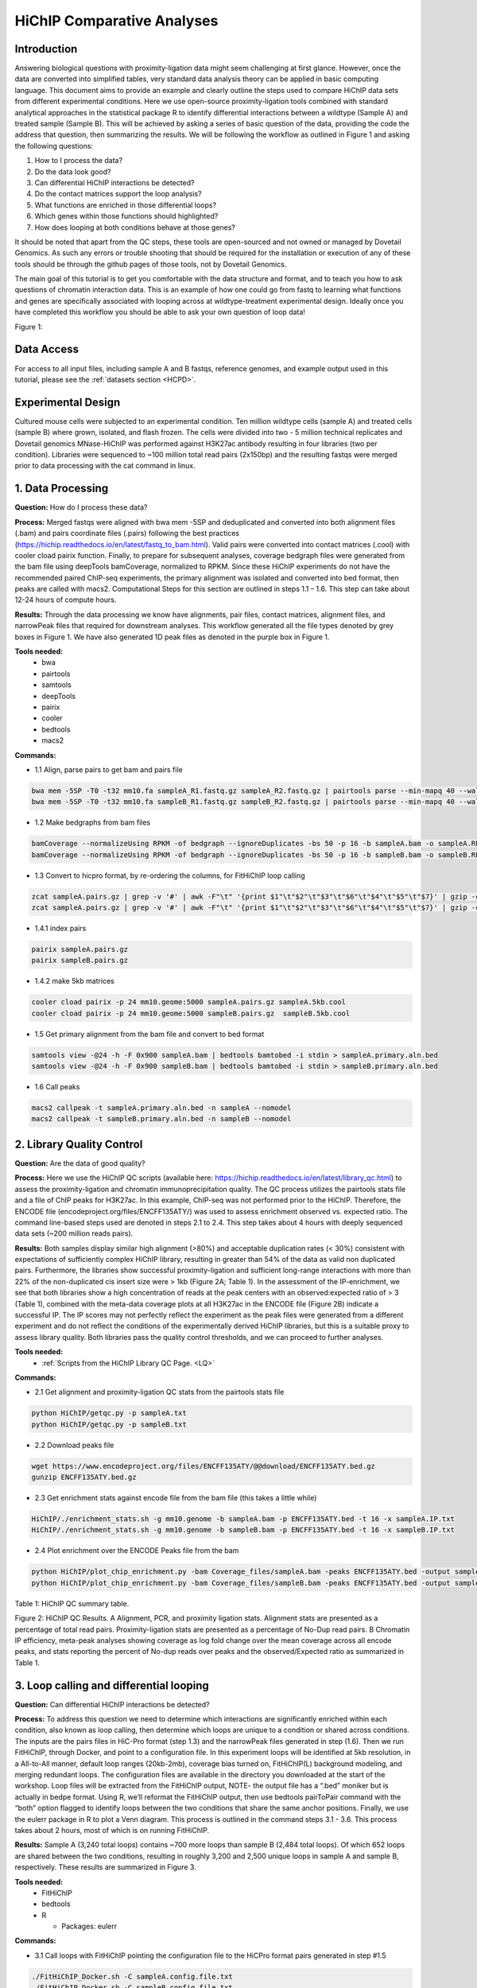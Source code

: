 .. _HCOMP:

HiChIP Comparative Analyses
===========================

.. raw:: html
  
  <video width="720" height="480" controls>
   <source src="https://s3.amazonaws.com/dovetail.pub/HiChIP/compare_samples/HiChIP_Compare_RTD_workshop.mov">
  </video> 


Introduction
------------

Answering biological questions with proximity-ligation data might seem challenging at first glance. However, once the data are converted into simplified tables, very standard data analysis theory can be applied in basic computing language. This document aims to provide an example and clearly outline the steps used to compare HiChIP data sets from different experimental conditions. Here we use open-source proximity-ligation tools combined with standard analytical approaches in the statistical package R to identify differential interactions between a wildtype (Sample A) and treated sample (Sample B). This will be achieved by asking a series of basic question of the data, providing the code the address that question, then summarizing the results. We will be following the workflow as outlined in Figure 1 and asking the following questions:

1)	How to I process the data?
2)	Do the data look good?
3)	Can differential HiChIP interactions be detected?
4)	Do the contact matrices support the loop analysis?
5)	What functions are enriched in those differential loops?
6)	Which genes within those functions should highlighted?
7)	How does looping at both conditions behave at those genes?

It should be noted that apart from the QC steps, these tools are open-sourced and not owned or managed by Dovetail Genomics. As such any errors or trouble shooting that should be required for the installation or execution of any of these tools should be through the github pages of those tools, not by Dovetail Genomics. 

The main goal of this tutorial is to get you comfortable with the data structure and format, and to teach you how to ask questions of chromatin interaction data. This is an example of how one could go from fastq to learning what functions and genes are specifically associated with looping across at wildtype-treatment experimental design. Ideally once you have completed this workflow you should be able to ask your own question of loop data!

Figure 1:

.. image:: /images/Fig1_Overview.png

Data Access
-----------

For access to all input files, including sample A and B fastqs, reference genomes, and example output used in this tutorial, please see the :ref:`datasets section <HCPD>`.

Experimental Design
-------------------

Cultured mouse cells were subjected to an experimental condition. Ten million wildtype cells (sample A) and treated cells (sample B) where grown, isolated, and flash frozen. The cells were divided into two - 5 million technical replicates and Dovetail genomics MNase-HiChIP was performed against H3K27ac antibody resulting in four libraries (two per condition). Libraries were sequenced to ~100 million total read pairs (2x150bp) and the resulting fastqs were merged prior to data processing with the cat command in linux.

1. Data Processing
------------------
**Question:** How do I process these data?

**Process:** Merged fastqs were aligned with bwa mem -5SP and deduplicated and converted into both alignment files (.bam) and pairs coordinate files (.pairs) following the best practices (https://hichip.readthedocs.io/en/latest/fastq_to_bam.html). Valid pairs were converted into contact matrices (.cool) with cooler cload pairix function. Finally, to prepare for subsequent analyses, coverage bedgraph files were generated from the bam file using deepTools bamCoverage, normalized to RPKM. Since these HiChIP experiments do not have the recommended paired ChIP-seq experiments, the primary alignment was isolated and converted into bed format, then peaks are called with macs2. Computational Steps for this section are outlined in steps 1.1 – 1.6. This step can take about 12-24 hours of compute hours.

**Results:** Through the data processing we know have alignments, pair files, contact matrices, alignment files, and narrowPeak files that required for downstream analyses. This workflow generated all the file types denoted by grey boxes in Figure 1. We have also generated 1D peak files as denoted in the purple box in Figure 1. 

**Tools needed:**
  - bwa
  - pairtools
  - samtools
  - deepTools
  - pairix
  - cooler
  - bedtools
  - macs2

**Commands:**

- 1.1 Align, parse pairs to get bam and pairs file

.. code-block:: console

  bwa mem -5SP -T0 -t32 mm10.fa sampleA_R1.fastq.gz sampleA_R2.fastq.gz | pairtools parse --min-mapq 40 --walks-policy 5unique --max-inter-align-gap 30 --nproc-in 32 --nproc-out 32 chroms-path mm10.genome | pairtools sort --tmpdir=temp/ --nproc 32|pairtools dedup --nproc-in 32 --nproc-out 32 --mark-dups --output-stats  sampleA.txt|pairtools split --nproc-in 32 --nproc-out 32 --output-pairs  sampleA.pairs.gz --output-sam -|samtools view -bS -@32 | samtools sort -@32 -o  sampleA.bam;samtools index sampleA.bam
  bwa mem -5SP -T0 -t32 mm10.fa sampleB_R1.fastq.gz sampleB_R2.fastq.gz | pairtools parse --min-mapq 40 --walks-policy 5unique --max-inter-align-gap 30 --nproc-in 32 --nproc-out 32 chroms-path mm10.genome | pairtools sort --tmpdir=temp/ --nproc 32|pairtools dedup --nproc-in 32 --nproc-out 32 --mark-dups --output-stats  sampleB.txt|pairtools split --nproc-in 32 --nproc-out 32 --output-pairs  sampleB.pairs.gz --output-sam -|samtools view -bS -@32 | samtools sort -@32 -o  sampleB.bam;samtools index sampleB.bam

- 1.2 Make bedgraphs from bam files

.. code-block:: console

  bamCoverage --normalizeUsing RPKM -of bedgraph --ignoreDuplicates -bs 50 -p 16 -b sampleA.bam -o sampleA.RPKM.bedgraph
  bamCoverage --normalizeUsing RPKM -of bedgraph --ignoreDuplicates -bs 50 -p 16 -b sampleB.bam -o sampleB.RPKM.bedgraph

- 1.3 Convert to hicpro format, by re-ordering the columns, for FitHiChIP loop calling

.. code-block:: console

  zcat sampleA.pairs.gz | grep -v '#' | awk -F"\t" '{print $1"\t"$2"\t"$3"\t"$6"\t"$4"\t"$5"\t"$7}' | gzip -c >sampleA.hicpro.pairs.gz
  zcat sampleA.pairs.gz | grep -v '#' | awk -F"\t" '{print $1"\t"$2"\t"$3"\t"$6"\t"$4"\t"$5"\t"$7}' | gzip -c >sampleA.hicpro.pairs.gz

- 1.4.1 index pairs

.. code-block:: console

  pairix sampleA.pairs.gz
  pairix sampleB.pairs.gz

- 1.4.2 make 5kb matrices

.. code-block:: console

  cooler cload pairix -p 24 mm10.geome:5000 sampleA.pairs.gz sampleA.5kb.cool
  cooler cload pairix -p 24 mm10.geome:5000 sampleB.pairs.gz  sampleB.5kb.cool


- 1.5 Get primary alignment from the bam file and convert to bed format

.. code-block:: console

  samtools view -@24 -h -F 0x900 sampleA.bam | bedtools bamtobed -i stdin > sampleA.primary.aln.bed
  samtools view -@24 -h -F 0x900 sampleB.bam | bedtools bamtobed -i stdin > sampleB.primary.aln.bed

- 1.6 Call peaks

.. code-block:: console

  macs2 callpeak -t sampleA.primary.aln.bed -n sampleA --nomodel
  macs2 callpeak -t sampleB.primary.aln.bed -n sampleB --nomodel

2. Library Quality Control
--------------------------
**Question:** Are the data of good quality?

**Process:** Here we use the HiChIP QC scripts (available here: https://hichip.readthedocs.io/en/latest/library_qc.html) to assess the proximity-ligation and chromatin immunoprecipitation quality.  The QC process utilizes the pairtools stats file and a file of ChIP peaks for H3K27ac. In this example, ChIP-seq was not performed prior to the HiChIP. Therefore, the ENCODE file (encodeproject.org/files/ENCFF135ATY/) was used to assess enrichment observed vs. expected ratio. The command line-based steps used are denoted in steps 2.1 to 2.4. This step takes about 4 hours with deeply sequenced data sets (~200 million reads pairs).

**Results:** Both samples display similar high alignment (>80%) and acceptable duplication rates (< 30%) consistent with expectations of sufficiently complex HiChIP library, resulting in greater than 54% of the data as valid non duplicated pairs. Furthermore, the libraries show successful proximity-ligation and sufficient long-range interactions with more than 22% of the non-duplicated cis insert size were > 1kb (Figure 2A; Table 1). In the assessment of the IP-enrichment, we see that both libraries show a high concentration of reads at the peak centers with an observed:expected ratio of > 3 (Table 1), combined with the meta-data coverage plots at all H3K27ac in the ENCODE file (Figure 2B) indicate a successful IP. The IP scores may not perfectly reflect the experiment as the peak files were generated from a different experiment and do not reflect the conditions of the experimentally derived HiChIP libraries, but this is a suitable proxy to assess library quality. Both libraries pass the quality control thresholds, and we can proceed to further analyses. 

**Tools needed:**
  - :ref:`Scripts from the HiChIP Library QC Page. <LQ>`

**Commands:**

- 2.1 Get alignment and proximity-ligation QC stats from the pairtools stats file

.. code-block:: console

  python HiChIP/getqc.py -p sampleA.txt
  python HiChIP/getqc.py -p sampleB.txt

- 2.2 Download peaks file

.. code-block:: console

  wget https://www.encodeproject.org/files/ENCFF135ATY/@@download/ENCFF135ATY.bed.gz
  gunzip ENCFF135ATY.bed.gz

- 2.3 Get enrichment stats against encode file from the bam file (this takes a little while)

.. code-block:: console

  HiChIP/./enrichment_stats.sh -g mm10.genome -b sampleA.bam -p ENCFF135ATY.bed -t 16 -x sampleA.IP.txt
  HiChIP/./enrichment_stats.sh -g mm10.genome -b sampleB.bam -p ENCFF135ATY.bed -t 16 -x sampleB.IP.txt

- 2.4 Plot enrichment over the ENCODE Peaks file from the bam

.. code-block:: console

  python HiChIP/plot_chip_enrichment.py -bam Coverage_files/sampleA.bam -peaks ENCFF135ATY.bed -output sampleA.IP.png
  python HiChIP/plot_chip_enrichment.py -bam Coverage_files/sampleB.bam -peaks ENCFF135ATY.bed -output sampleB.IP.png

Table 1: HiChIP QC summary table.

.. image:: /images/Table1_QC_stats.png

Figure 2: HiChIP QC Results. A Alignment, PCR, and proximity ligation stats. Alignment stats are presented as a percentage of total read pairs. Proximity-ligation stats are presented as a percentage of No-Dup read pairs. B Chromatin IP efficiency, meta-peak analyses showing coverage as log fold change over the mean coverage across all encode peaks, and stats reporting the percent of No-dup reads over peaks and the observed/Expected ratio as summarized in Table 1.

.. image:: /images/Fig2_QC.png

3. Loop calling and differential looping
----------------------------------------

**Question:** Can differential HiChIP interactions be detected?

**Process:** To address this question we need to determine which interactions are significantly enriched within each condition, also known as loop calling, then determine which loops are unique to a condition or shared across conditions. The inputs are the  pairs files in HiC-Pro format (step 1.3) and the narrowPeak files generated in step (1.6). Then we run FitHiChIP, through Docker, and point to a configuration file. In this experiment loops will be identified at 5kb resolution, in a All-to-All manner, default loop ranges (20kb-2mb), coverage bias turned on, FitHiChIP(L) background modeling, and merging redundant loops. The configuration files are available in the directory you downloaded at the start of the workshop. Loop files will be extracted from the FitHiChIP output, NOTE- the output file has a “.bed” moniker but is actually in bedpe format. Using R, we’ll reformat the FitHiChIP output, then use bedtools pairToPair command with the “both” option flagged to identify loops between the two conditions that share the same anchor positions. Finally, we use the eulerr package in R to plot a Venn diagram. This process is outlined in the command steps 3.1 - 3.6. This process takes about 2 hours, most of which is on running FitHiChIP.

**Results:** Sample A (3,240 total loops) contains ~700 more loops than sample B (2,484 total loops). Of which 652 loops are shared between the two conditions, resulting in roughly 3,200 and 2,500 unique loops in sample A and sample B, respectively. These results are summarized in Figure 3.  

**Tools needed:**
  - FitHiChIP
  - bedtools
  - R
  
    - Packages: eulerr

**Commands:**

- 3.1 Call loops with FitHiChIP pointing the configuration file to the HiCPro format pairs generated in step #1.5

.. code-block:: console

  ./FitHiChIP_Docker.sh -C sampleA.config.file.txt
  ./FitHiChIP_Docker.sh -C sampleB.config.file.txt

- 3.2 Copy loop files to a into working directory from FitHiChIP output (these files are buried pretty deep in the FitHiChIP output)

.. code-block:: console

  cp sampleA_fit_out/FitHiChIP_ALL2ALL_b5000_L20000_U2000000/Coverage_Bias/FitHiC_BiasCorr/Merge_Nearby_Interactions/samplA_5kb.interactions_FitHiC_Q0.1_MergeNearContacts.bed .
  cp sampleB_fit_out/FitHiChIP_ALL2ALL_b5000_L20000_U2000000/Coverage_Bias/FitHiC_BiasCorr/Merge_Nearby_Interactions/samplB_5kb.interactions_FitHiC_Q0.1_MergeNearContacts.bed .

- 3.3 Clean files to and convert to bedpe format in R

.. code-block:: console

  # load libraries
  library(eulerr)
			
  # Import data
  lA <- read.table("sampleA_5kb.interactions_FitHiC_Q0.1_MergeNearContacts.bed", header=TRUE)
  lB <- read.table("sampleB_5kb.interactions_FitHiC_Q0.1_MergeNearContacts.bed", header=TRUE)
			
  # Add column for unique loop ID and binpair ID
  lA$LoopID <- paste("sampleA", seq_along(lA[,1]), sep="-")
  lB$LoopID <- paste("sampleB", seq_along(lB[,1]), sep="-")
  lA$Bin_Pair_ID <- paste(lA$chr1, lA$s1, lA$e1, lA$chr2, lA$s2, lA$e2, sep="-")
  lB$Bin_Pair_ID <- paste(lB$chr1, lB$s1, lB$e1, lB$chr2, lB$s2, lB$e2, sep="-")
			
  # Select desired columns
  lA.f <- subset(lA, select=c("chr1", "s1", "e1", "chr2", "s2", "e2", "cc", "LoopID"))
  lB.f <- subset(lB, select=c("chr1", "s1", "e1", "chr2", "s2", "e2", "cc", "LoopID"))
			
  # Print files as bedpe
  write.table(lA.f,"sampleA.clean.loops.bedpe",row.names=FALSE,sep="\t", col.names=FALSE, quote = FALSE)
  write.table(lB.f,"sampleB.clean.loops.bedpe",row.names=FALSE,sep="\t", col.names=FALSE, quote = FALSE)
			
  # Count number loops
  nrow(lA)
  nrow(lB)
			
  # Draw Venndiagram
  A = as.vector(lA$Bin_Pair_ID)
  B = as.vector(lB$Bin_Pair_ID)
  L=list(SampleA=A, Sample=B)
  L.plot <- plot(venn(L), fills = list(fill = c("blue", "red")), alpha=0.5)
  pdf("Loop_summary.pdf", height=10, width=10)
  L.plot
  dev.off()
			
  # Leave R
  q()

- 3.4 Use bedtools pairToPair to find shared loops and print bedpes

.. code-block:: console

  pairToPair -a sampleA.clean.loops.bedpe -b sampleB.clean.loops.bedpe -type both > overlapping_notclean.loops.bedpe

- 3.5 Cut columns into new files (one for plotting and one for filtering)

.. code-block:: console

  cut -f 1-6 overlapping_notclean.loops.bedpe > shared.clean.loops
  cut -f8,16 overlapping_notclean.loops.bedpe > shared.list.txt

- 3.6 Use R to make tables of shared and unique loops based on loop ID

.. code-block:: console

  # load libraries
  library(dplyr)
			
  # import data (clean loop tables and list of overlapping IDs)
  lA <- read.table("sampleA.clean.loops.bedpe", header=FALSE)
  lB <- read.table("sampleB.clean.loops.bedpe", header=FALSE)
  IDs <- read.table("shared.list.txt", header=FALSE)
			
  # rename columns
  lA <-  rename(lA,  chr1 = V1, s1 = V2, e1 = V3, chr2 = V4, s2 = V5, e2 =  V6, A_count = V7, sampleA_ID = V8)
  lB <-  rename(lB,  chr1 = V1, s1 = V2, e1 = V3, chr2 = V4, s2 = V5, e2 =  V6, B_count = V7, sampleB_ID = V8)
  IDs <-  rename(IDs,  sampleA_ID = V1, sampleB_ID = V2)
			
  # use anti join to get unique lists
  uA <- anti_join(lA, IDs, by="sampleA_ID")
  uB <- anti_join(lB, IDs, by="sampleB_ID")
			
  # select rows
  uA.f <- subset(uA, select=c("chr1", "s1", "e1", "chr2", "s2", "e2"))
  uB.f <- subset(uB, select=c("chr1", "s1", "e1", "chr2", "s2", "e2"))
			
  # print unique list
  write.table(uA.f,"unique.sampleA.loops.bedpe",row.names=FALSE,sep="\t", col.names=FALSE, quote = FALSE)
  write.table(uB.f,"unique.sampleB.loops.bedpe",row.names=FALSE,sep="\t", col.names=FALSE, quote = FALSE)
			
  # leave R
  q()

Figure 3. Summary of loop calls and differential looping. Venn diagram of overlapping produced in step 3.3.7, and slightly cleaned up in illustrator. The table of loop counts from running wc -l on the generated bedpe files.

.. image:: /images/Fig3_Differential_Looping.png

4. APA analysis to confirm loop analysis
----------------------------------------

**Question:** Do the contact matrices support the loop analysis?

**Process:** To check the results of the loop comparison we need to observe how to contact matrices behave at the shared and condition-specific unique loops. To do this, we need to average contact matrices at all loop sets (shared, unique A, and unique B) for both matrices. This is known as aggregate peak analysis (APA). Here we’ll used the bedpe’s generated in steps 3.5 and 3.6.6 as along with the contact matrices generated in step 1.6.2 in the tool coolpup.py to build the APA matrices, then plot with plotpup within the coolpup.py package. This approach not only generates matrices, but it also generates an APA score, which in the case of coolpup, is the Z-score of the mean contact density in the middle of the matrix to the mean of the entire matrix. Higher APA scores indicate stronger enrichment. This process is detailed in steps 4.1 - 4.2. This process takes about 15 mins.

**Results:** In general sample A shows a strong enrichment score at loops unique to sample A and shared loops, confirming that sample A has more loops than sample B. To understand if condition-specific loops are truly unique we ask how the contact matrix of the opposing sample behaves at unique loop sets. APA scores are strongest at their condition-specific loop calls, where in the other samples there is two-fold drop in contact enrichment. Moreover, there is a loss of a bright, punctate spot in the center of matrix. This suggests that while there is contact enrichment at loop sites in the opposing sample, they are significantly weaker. These finding posit that loops unique to a condition are truly unique. For loops that are shared across the conditions we see that APA scores are equivalent and display a strong contact signal in the center to the aggregated matrix, confirming that shared loops are, in fact, shared across the two conditions (Figure 4).

**Tools needed:**
  - coolpup.py

**Commands:**

- 4.1 Build aggregate contact signal over shared and unique loops with cool pup

.. code-block:: console

  coolpup.py sampleA.5kb.cool unique.sampleA.loops.bedpe --unbalanced --n_proc 24 --outname sAmatrix.vs.uAloops.txt
  coolpup.py sampleA.5kb.cool shared.clean.loops --unbalanced --n_proc 24 --outname sAmatrix.vs.sharedloops.txt
  coolpup.py sampleA.5kb.cool unique.sampleB.loops.bedpe --unbalanced --n_proc 24 --outname sAmatrix.vs.uBloops.txt
  coolpup.py sampleB.5kb.cool unique.sampleA.loops.bedpe --unbalanced --n_proc 24 --outname sBmatrix.vs.uAloops.txt
  coolpup.py sampleB.5kb.cool shared.clean.loops --unbalanced --n_proc 24 --outname sBmatrix.vs.sharedloops.txt
  coolpup.py sampleB.5kb.cool unique.sampleB.loops.bedpe --unbalanced --n_proc 24 --outname sBmatrix.vs.uBloops.txt


- 4.2 Plot aggregate contacts with plotpup

.. code-block:: console

  plotpup.py sAmatrix.vs.uAloops.txt sAmatrix.vs.sharedloops.txt sAmatrix.vs.uBloops.txt sBmatrix.vs.uAloops.txt sBmatrix.vs.sharedloops.txt sBmatrix.vs.uBloops.txt --row_names sampleA,sampleB --col_names unique_A,shared,unique_B --n_cols 3 --vmin 1 --vmax 100 --output loops.png

Figure 4. APA results. Aggregated matrices and APA score shown for all loop sets in both samples. Top row the sample A matrix is aggregated at sample A unique loops (left column), shared loops (center column), and sample B unique loops (right column). The same loops sets were used to aggregate the sample B matrix in the bottom row. APA scores (Z-scores) are shown in the top left of each APA matrix.

.. image:: /images/Fig4_APAs.png

5. Annotate and GO Enrichment Analysis
--------------------------------------

**Question:** What functions are enriched in those differential loops?

**Process:** Most annotation workflows use genomic ranges or bed file files to perform annotation. As loop files are in genomic interaction format or bedpe files they don’t directly plug into these analyses. To solve this - it is good think about the bedpe files as simply two bed entries of loop anchor positions side-by-side. With this understanding, we simply need to isolate the anchors in reach row into a separate bed files, merge, and sort to retain unique entries. This is quickly achieved with basic linux language, cut, cat, and sort. Now that we have our bed files of unique anchor position for each loop type, we can simply plug these data into an annotation package in R, such as ChIPseeker. Following the annotation, a Gene Ontology (GO) analyses can be performed to see which functions are enriched at loop anchors for each loop type. You can follow this workflow with steps 5.1 – 5.4. This process takes about 5 mins once all the packages are installed.

**Results:** Many of the functions that are enriched at loop anchors occur in both conditions. As our focus is the differences between sample A and sample B, we will not focus on the shared category. To this end, the functional differences can bed observed through the presence/absence of functions as in the GnRH signaling pathway and the Neurotrophin signaling pathway are present in sample A anchors, but not in sample B. More subtle change can be seen through the gene ratio (# of genes / total genes in loop anchors) such as Salmonella infection or Proteoglyancs in Cancer where sample A has more genes in the pathway associated with loop anchors. Differences in the significance of the enrichment also account for many of changes between sample A and sample B. There are numerous functions that fall into this last category, such as Heptocellular carcinoma, Gastric acid secretion, Growth hormone synthesis, secretion and action, and Glimoa (Figure 5). 

**Tools needed:**
  - R
  
    - Packages: ChIPseeker; TxDb.Mmusculus.UCSC.mm10.knownGene; EnsDb.Mmusculus.v79, clusterProfiler, AnnotationDbi, org.Mm.eg.db, dplyr

**Commands:**

- 5.1 Make bedfile of loop anchors

.. code-block:: console

  cut -f 1-3 unique.sampleA.loops.bedpe > sampleA.anchor1.bed
  cut -f 4-6 unique.sampleA.loops.bedpe > sampleA.anchor2.bed 
  cut -f 1-3 unique.sampleB.loops.bedpe > sampleB.anchor1.bed
  cut -f 4-6 unique.sampleB.loops.bedpe > sampleB.anchor2.bed
  cut -f 1-3 shared.loops.bedpe > shared.anchor1.bed
  cut -f 4-6 shared.loops.bedpe > shared.anchor2.bed 

- 5.2 cat anchor1 and anchor2 per loop condition and sort to retain unique entries

.. code-block:: console

  cat sampleA.anchor* | sort -u > sampleA.All.anchors.bed
  cat sampleB.anchor* | sort -u > sampleB.All.anchors.bed
  cat shared.anchor* | sort -u > shared.All.anchors.bed

- 5.3 move merged and sorted anchor beds into new directory called anchors

.. code-block:: console

  mkdir anchors
  mv *.All.* anchors/

- 5.4 Annotate in R and run GO enrichment analysis

.. code-block:: console

  # Load libraries
  library(ChIPseeker)
  library(TxDb.Mmusculus.UCSC.mm10.knownGene)
  ibrary(EnsDb.Mmusculus.v79)
  library(clusterProfiler)
  library(AnnotationDbi)
  library(org.Mm.eg.db)
  library(dplyr)
		
  # Import and organize anchor files
  samplefiles <- list.files("anchors/", pattern= ".bed", full.names=T)
  samplefiles <- as.list(samplefiles)
  names(samplefiles) <- c("sampleA", "sampleB", "shared")
			
  # Set reference database to annotate against
  txdb <- TxDb.Mmusculus.UCSC.mm10.knownGene
		
  # Annotate
  peakAnnoList <- lapply(samplefiles, annotatePeak, TxDb=txdb, tssRegion=c(-1000, 1000), verbose=FALSE)
		
  # GO analyses
  genes = lapply(peakAnnoList, function(i) as.data.frame(i)$geneId)
  compKEGG <- compareCluster(geneCluster = genes, fun="enrichKEGG", organism = "mouse", pvalueCutoff  = 0.05, pAdjustMethod = "BH")

  # Summarize GO in a dotplot
  p1 <- dotplot(compKEGG, showCategory = 20, title = "KEGG Pathway Enrichment Analysis")
  pdf("GO.pdf", height=15, width=8)
  p1
  dev.off()

  # Print GO analyses
  write.table(compKEGG, "KEGG_GO.txt", sep="\t", row.names=FALSE, col.names=TRUE, quote=FALSE)

  # leave R
  q()

Figure 5. GO enrichment analysis results

.. image:: /images/Fig5_GO.png

6. Identify regions of interest through Pathway Analysis
--------------------------------------------------------

**Question:** Which genes within those functions should highlighted?

**Process:** In this step we will isolate the gene IDs that are present in both samples for the function we are interested in, and plot them on a KEGG pathway to see which genes have condition-specific loop anchors associated with them. To isolate the gene IDs, we’ll use the KEGG_GO.txt file generated 5.4.7 and select the function we’re interested in, in this case the Growth hormone synthesis, secretion and action (GHSSA). From there we perform a series of formatting steps to get the gene IDs into a vector format in R. In order to color the genes in the plot there needs to be a numeric value associated with each gene ID. As the data are currently in binary format (present/absent) we can apply a pseudo-log fold change, were absent equals 1 and present equal 20 to have a dramatic log fold change. Now we simply take the log of pseudo scores for gene IDs in sample A divided by the pseudo score for gene IDs in sample B. Next the gene IDs are merged with the pseudo-logFC score into a list format then plot the pathway of interest with pathview in R. This step takes ~5 mins.
 
**Results:** Through this approach we can easily identify which genes occur at loop anchors in sample A (red color), sample B (green color), or those with loop anchors in both samples (grey). This analysis indicates that the treatment leads to a general loss of looping associated with the GHSSA function with 15 gene showing in sample A loop anchors and only 5 gene showing enrichment in sample B loop anchors. One could interoperate this image as red gene boxes indicate a loss of looping during the treatment, where green gene boxes highlight gained loops, and grey are unchanged by the treatment (Figure 6).

**Tools needed:**
  - R
  
    - Packages: splitstackshape; data.table; dplyr; tidyr; pathview

**Commands:**

- 6.1 load libraries

.. code-block:: console

  library(splitstackshape)
  library(data.table)
  library(dplyr)
  library(tidyr)
  library(pathview)

- 6.2 import data

.. code-block:: console

  t <- read.table("KEGG_GO.txt", sep='\t', header=TRUE)

- 6.3 Select genes IDs in pathway of interest and format to get master list of IDs across sample A and B

.. code-block:: console

  t1 <- t[which(t$ID == "mmu04935"),]
  t2 <- select(t1, Cluster, geneID)
  row.names(t2) <- t2$Cluster
  t3 <- filter(t2, Cluster !="shared")
  ts <- cSplit(t3, "geneID", "/")
  tt <- transpose(ts)
  header.true <- function(tt) {names(tt) <- as.character(unlist(tt[1,]))
    tt[-1,]
    }
  tt1 <- header.true(tt)
  a <- select(tt1, sampleA)
  a<-rename(a, ID=sampleA)
  b <- select(tt1, sampleB)
  b<-rename(b, ID=sampleB)
  ml <- rbind(a,b)
  m <- unique(ml)
  m2 <- unique(ml)

- 6.4 build table of presence and absense in sample A and B

.. code-block:: console

  m$SampleA <- do.call(paste0, m) %in% do.call(paste0, a)
  m2$SampleB <- do.call(paste0, m2) %in% do.call(paste0, b)
  df <- merge (m, m2, by="ID")
  df <-df %>% drop_na()

- 6.5 change binary presence or absence into values to get a foldchange of presence or absence

.. code-block:: console

  df$sA.presence <- ifelse(df$SampleA=="TRUE", 20,1)
  df$sB.presence <- ifelse(df$SampleB=="TRUE", 20,1)
  df$logfc <- log(df$sA.presence/df$sB.presence)

- 6.6 make List of gene IDs and fold changes

.. code-block:: console

  d <- select(df, ID, logfc)
  mypathway <- "mmu04935"
  genes <- c(d$ID)
  logFC <- d$logfc
  names(logFC)<-genes

- 6.7 plot with pathview

.. code-block:: console

  pathview(gene.data=logFC,species="mmu",pathway=mypathway)

Figure 6. Differential gene enrichment at loop anchors in the Growth hormone synthesis, secretion and action (GHSSA) pathway. Red represents genes associated in sample A-specfic loop anchors, green are present only in sample loop anchors, and grey are present in both loop anchors. 

.. image:: /images/Fig6_KEGG_Path.png

7. Plotting regions of interest
-------------------------------

**Question:** How does looping at both conditions behave at those genes?

**Process:** All the previous work has lead to a point where we can now plot coverage signal showing H3K27ac enrichment and the significant interaction as arcs to understand how the treatment impacts a specific region. He we select the first gene in the pathway Ghrh, growth hormone releasing hormone which is a gained loop anchor. In order to inspect looping dynamics we plot the coverage, from the .bedgraph files generated in step 1.2 and the FitHiChIP loops generated in step 3.2 in in window 600kb window centered at the Ghrh promoter using the R package Sushi. This plotting excersie is captured in steps 7.1 – 7.2. This process takes about 15 mins.
 
**Results:** H3K27ac enrichment is almost identical between the two the two conditions. However, the looping dynamics are dramatically different. In this region, loops in sample B are more numerous, and stronger in contact strength (indicated by number of contacts). Specifically, Ghrh has a weak interaction with an H3K27ac enhancer ~130kb downstream at the SRC and 2819923M15Rik loci. This particular loop is absent in sample A. The resulting plot (Figure 7A) was cleaned up in the PDF editor Adobe Illustrator (Figure 7B).

**Tools needed:**
  - Adobe Illustrator or similar
  - R
  
    - Packages: sushi

**Commands:**

- 7.1 download and unzip refseq genes list in gtf format from UCSC

.. code-block:: console

  wget https://hgdownload.soe.ucsc.edu/goldenPath/mm10/bigZips/genes/mm10.refGene.gtf.gz
  gunzip mm10.refGene.gtf.gz

- 7.2 Plot results in R

.. code-block:: console

  # load libraries
  library(Sushi)
  library(dplyr)
  library(splitstackshape)

  # import coverage
    sA.covs <- read.table("sampleA.RPKM.bedgraph", header=F)
    sB.covs <- read.table("sampleB.RPKM.bedgraph", header=F)

  # import loops
    sA.arc <- read.table("sampleA_5kb.interactions_FitHiC_Q0.1_MergeNearContacts.bed", header=T)
    sB.arc <- read.table("sampleB_5kb.interactions_FitHiC_Q0.1_MergeNearContacts.bed", header=T)

  # import genes and format for sushi plotting
    g <- read.table("mm10.refGene.gtf", header=F, sep='\t')
    g2 <- cSplit(g, "V9", ";")
    g3 <- select(g2, V1, V2, V3, V4, V5, V6, V7, V8, V9_1)
    g4 <- cSplit(g3, "V9_1", " ")
    g5 <- select(g4, V1, V2, V3, V4, V5, V6, V7, V9_1_2)
    g5 <- rename(g5, "chrom"=V1, "source"=V2, "type"=V3, "start"=V4, "end"=V5, "score"=V6, "strand"=V7, "gene"=V9_1_2)
    trx <- g5[which(g5$type=='transcript'),]
    genes <- select(trx, chrom, start, end, gene, score, strand, type)

  #  Set ROI for GRGH
  chrom="chr2"
  chromstart=157238902
  chromend=157582101

  #  Plot ROI
  pdfname = "GRHRH.pdf"
  makepdf = TRUE

  if(makepdf == TRUE)
  {
    pdf(pdfname, height =5, width=10)
  }

  #set layout
  layout(matrix(c(1,1,1,1,
    2,2,2,2,
    3,3,3,3,
    4,4,4,4,
    5,5,5,5)
    , 5, 4, byrow=TRUE))

  # set margins
  par(mgp=c(0, 0.1, 0))

  # plot sampleA coverage
  par(mar=c(0.5,4,0.5,4))
  plotBedgraph(sA.covs, chrom, chromstart, chromend, color=SushiColors(2)(2)[1], ymax=1.5)
  axis(side=2,las=2,tcl=.2)
  mtext("Read Depth",side=2,line=1.75,cex=.5,font=2)
  legend("topright",inset=0,legend=c("Sample A","Sample B"),fill=SushiColors(2)(2), border=SushiColors(2)(2),text.font=2,cex=0.75)

  # plot sampleA FitHiChIP 5kb loops
  par(mar=c(0.5,4,0.5,4))
  plotBedpe(sA.arc, chrom, chromstart, chromend, heights = sA.arc$sumCC, plottype="loops", flip=TRUE, color=SushiColors(2)(2)[1], ymax=4)
  axis(side=2,las=2,tcl=.2)
  mtext("# Contacts",side=2,line=1.75,cex=.5,font=2)

  # plot sampleB coverage
  par(mar=c(0.5,4,0.5,4))
  plotBedgraph(sB.covs, chrom, chromstart, chromend, color=SushiColors(2)(2)[2], ymax=1.8)
  axis(side=2,las=2,tcl=.2)
  mtext("Read Depth",side=2,line=1.75,cex=0.5,font=2)

  # plot sampleB FitHiChIP 5kb loops
  par(mar=c(0.5,4,0.5,4))
  plotBedpe(sB.arc, chrom, chromstart, chromend, heights = sB.arc$sumCC, plottype="loops", flip=TRUE, color=SushiColors(2)(2)[2], ymax=1)
  axis(side=2,las=2,tcl=.2)
  mtext("# Contacts",side=2,line=1.75,cex=.5,font=2)

  # plot gene track
  par(mar=c(2,4,2,4))
  plotGenes(genes , chrom,chromstart,chromend, types=genes$type, maxrows=20,bheight=0.08,plotgenetype="box",bentline=TRUE,col="black", 						labeloffset=.5,fontsize=0.9,arrowlength = 0.2,labeltext=TRUE)
  labelgenome( chrom, chromstart,chromend,n=3,scale="Mb")

  # turn off plotter
  if(makepdf == TRUE)
  {
  dev.off()
  }

  # leave R
  q()

Figure 7. A) The output from plotting in Sushi. B) The image cleaned up in the pdf editor Adobe Illustrator

.. image:: /images/Fig7_ROI_track.png

Final thoughts and considerations
---------------------------------

**What if you don’t have paired ChIP-seq experiments?**
Best practices in HiChIP analyses is to have paired ChIP-seq experiments. This is because these approaches ask different molecular biology questions:

   - ChIP = Where is protein bound to DNA?
   - HiChIP = where is protein bound to DNA and what other loci are interacting with it?

This subtle difference means that HiChIP as enrichment signal falling outside of the target protein binding site. If there is no way to access ChIP data you can identify chromatin-IP peaks in the HiChIP libraries, but you must get over two issues

  - The long-range information in the sequence data breaks the assumption peak callers have about the structure of the paired-end read (they expect insert size of <1kb, where HiChIP has many PE reads with insert size >1kb)
  - The off-target enrichment associated with interacting loci looks like increase background noise to Peak Callers

To overcome the paired-end insert size assumption - we recommend to isolate the primary alignment from the bam and convert into bed format then feed into the peak caller. These results should be used with caution as there is still a background noise problem. Therefore, it is a good idea to filter these peaks to take only the top 75th percentile of the Q-scores to only take the “good peaks”.

**Commands:**

Get primary alignment from the bam file and convert to bed format

.. code-block:: console

  samtools view -@24 -h -F 0x900 sampleA.bam | bedtools bamtobed -i stdin > sampleA.primary.aln.bed
  samtools view -@24 -h -F 0x900 sampleB.bam | bedtools bamtobed -i stdin > sampleB.primary.aln.bed

Get primary alignment from the bam file and convert to bed format

.. code-block:: console

  macs2 callpeak -t sampleA.primary.aln.bed -n sampleA --nomodel
  macs2 callpeak -t sampleB.primary.aln.bed -n sampleB --nomodel

**Considerations:**

   - Replication – In this experiment biological replication is not used, but technical replication was used to minimize the number PCR duplicates and maximize the amount use-able data from the sequencer. If you use biological replicates, you should loop call independently on each replicate then you can apply the same differential looping analyses to identify a core-set of loops that are shared across all replicates within a condition then move on to differential looping between condition A and condition B 
   - Paired ChIP-seq experiments – As mentioned above, it is best practices to have paired ChIP-seq experiments. If that is not do-able, there are ways to work around it, you just need to be aware of the data structure and what the molecular biology is behind the sequence data you are using to call peaks.
   - Workflow efficiency – The walkthrough guide that accompanies this workshop is meant to be detailed breakdown of the step-by-step ‘recipe’ for how to work through HiChIP data. There are certainly ways to improve upon this or wrap part of this into little R scripts that perform many steps in one executable. Please feel free to do so!
   - What is your question – it is always good to keep your biological question in mind. This guide is meant to help address a set of questions that are commonly asked about loop analysis. There are, of course, many other questions one could ask of these data. Hopefully, this workshop empowers you to ask your own question now you’re comfortable with the data structure! 


